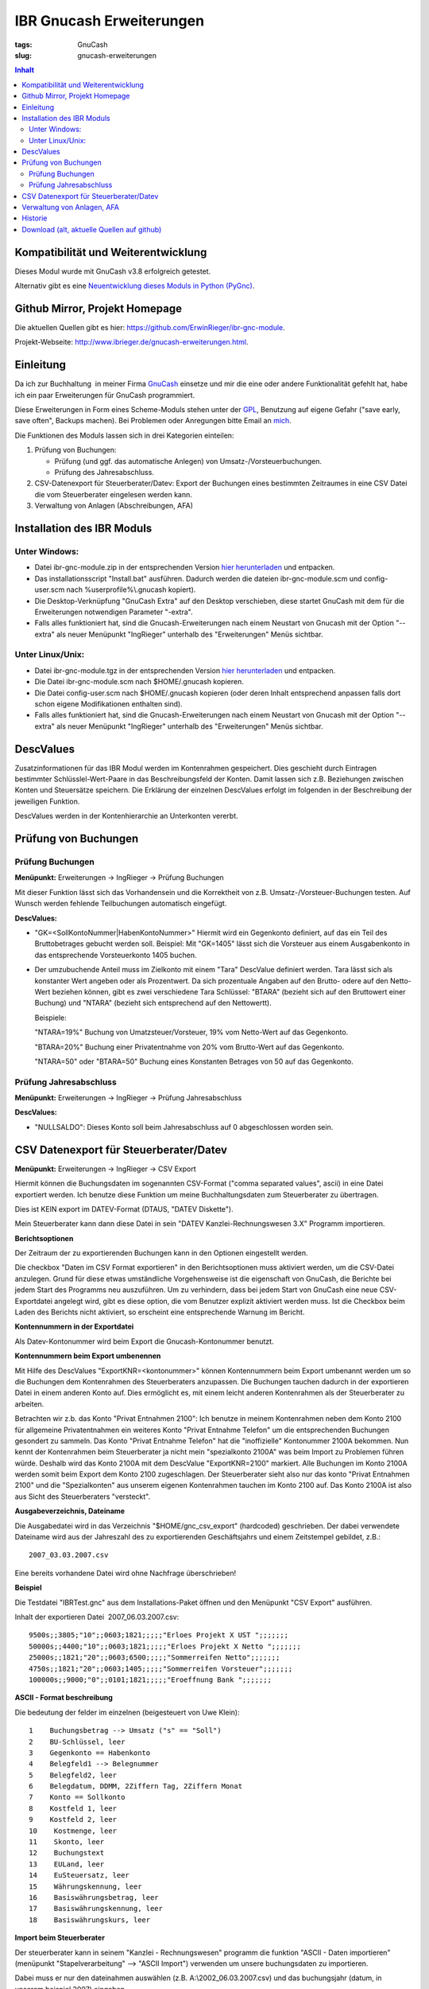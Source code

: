 
IBR Gnucash Erweiterungen
##########################

:tags: GnuCash
:slug: gnucash-erweiterungen


.. contents:: Inhalt
 

Kompatibilität und Weiterentwicklung
====================================

Dieses Modul wurde mit GnuCash v3.8 erfolgreich getestet.

Alternativ gibt es eine `Neuentwicklung dieses Moduls in Python (PyGnc) <http://www.ibrieger.de/pygnc-buchhaltung-mit-gnucash-aqbanking-and-python.html>`_.

Github Mirror, Projekt Homepage
===============================

Die aktuellen Quellen gibt es hier: `https://github.com/ErwinRieger/ibr-gnc-module <https://github.com/ErwinRieger/ibr-gnc-module>`_.

Projekt-Webseite: `http://www.ibrieger.de/gnucash-erweiterungen.html <http://www.ibrieger.de/gnucash-erweiterungen.html>`_.

Einleitung
=============

Da ich zur Buchhaltung  in meiner Firma `GnuCash <http://gnucash.org>`_
einsetze und mir die eine oder andere Funktionalität gefehlt hat, habe
ich ein paar Erweiterungen für GnuCash programmiert.

Diese Erweiterungen in Form eines Scheme-Moduls stehen unter der
`GPL <http://www.fsf.org/licensing/licenses/gpl.html>`_, Benutzung auf
eigene Gefahr ("save early, save often", Backups machen). Bei Problemen
oder Anregungen bitte Email an `mich <mailto:erwin.rieger@ibrieger.de>`_.

Die Funktionen des Moduls lassen sich in drei Kategorien einteilen:

#. Prüfung von Buchungen:

   - Prüfung (und ggf. das automatische Anlegen) von Umsatz-/Vorsteuerbuchungen.
   - Prüfung des Jahresabschluss.

#. CSV-Datenexport für Steuerberater/Datev:
   Export der Buchungen eines bestimmten Zeitraumes in eine CSV Datei die vom
   Steuerberater eingelesen werden kann.

#. Verwaltung von Anlagen (Abschreibungen, AFA)


Installation des IBR Moduls
=============================
 

Unter Windows:
+++++++++++++++

-  

   Datei ibr-gnc-module.zip in der entsprechenden Version `hier
   herunterladen </atom.xml#download>`_ und
   entpacken.
-  

   Das installationsscript "Install.bat" ausführen. Dadurch werden die
   dateien ibr-gnc-module.scm und config-user.scm nach 
   %userprofile%\\.gnucash kopiert).
-  

   Die Desktop-Verknüpfung "GnuCash Extra" auf den Desktop verschieben,
   diese startet GnuCash mit dem für die Erweiterungen notwendigen
   Parameter "-extra".
-  

   Falls alles funktioniert hat, sind die Gnucash-Erweiterungen nach
   einem Neustart von Gnucash mit der Option "--extra" als neuer
   Menüpunkt "IngRieger" unterhalb des "Erweiterungen" Menüs sichtbar.


Unter Linux/Unix:
+++++++++++++++++++

-  

   Datei ibr-gnc-module.tgz in der entsprechenden Version `hier
   herunterladen </atom.xml#download>`_ und
   entpacken.
-  

   Die Datei ibr-gnc-module.scm nach $HOME/.gnucash kopieren.
-  

   Die Datei config-user.scm nach $HOME/.gnucash kopieren (oder deren Inhalt
   entsprechend anpassen falls dort schon eigene Modifikationen
   enthalten sind).
-  

   Falls alles funktioniert hat, sind die Gnucash-Erweiterungen nach
   einem Neustart von Gnucash mit der Option "--extra" als neuer
   Menüpunkt "IngRieger" unterhalb des "Erweiterungen" Menüs sichtbar.

DescValues
===============


Zusatzinformationen für das IBR Modul werden im Kontenrahmen
gespeichert. Dies geschieht durch Eintragen bestimmter
Schlüsslel-Wert-Paare in das Beschreibungsfeld der Konten. Damit lassen
sich z.B. Beziehungen zwischen Konten und Steuersätze speichern. Die
Erklärung der einzelnen DescValues erfolgt im folgenden in der
Beschreibung der jeweiligen Funktion.

DescValues werden in der Kontenhierarchie an Unterkonten vererbt.

Prüfung von Buchungen
======================

 

Prüfung Buchungen
+++++++++++++++++++++

 

**Menüpunkt:** Erweiterungen -> IngRieger -> Prüfung Buchungen

Mit dieser Funktion lässt sich das Vorhandensein und die Korrektheit von
z.B. Umsatz-/Vorsteuer-Buchungen testen. Auf Wunsch werden fehlende
Teilbuchungen automatisch eingefügt.

**DescValues:**

-  

   "GK=<SollKontoNummer\|HabenKontoNummer>" Hiermit wird ein Gegenkonto
   definiert, auf das ein Teil des Bruttobetrages gebucht werden soll.
   Beispiel: Mit "GK=1405" lässt sich die Vorsteuer aus einem
   Ausgabenkonto in das entsprechende Vorsteuerkonto 1405 buchen.
-  

   Der umzubuchende Anteil muss im Zielkonto mit einem "Tara" DescValue
   definiert werden. Tara lässt sich als konstanter Wert angeben oder
   als Prozentwert. Da sich prozentuale Angaben auf den Brutto- odere
   auf den Netto-Wert beziehen können, gibt es zwei verschiedene Tara
   Schlüssel: "BTARA" (bezieht sich auf den Bruttowert einer Buchung)
   und "NTARA" (bezieht sich entsprechend auf den Nettowertt).

   Beispiele:

   "NTARA=19%" Buchung von Umatzsteuer/Vorsteuer, 19% vom Netto-Wert auf
   das Gegenkonto.

   "BTARA=20%" Buchung einer Privatentnahme von 20% vom Brutto-Wert auf
   das Gegenkonto.

   "NTARA=50" oder "BTARA=50" Buchung eines Konstanten Betrages von 50
   auf das Gegenkonto.

Prüfung Jahresabschluss
+++++++++++++++++++++++++++++

 

**Menüpunkt:** Erweiterungen -> IngRieger -> Prüfung Jahresabschluss

**DescValues:**

-  

   "NULLSALDO": Dieses Konto soll beim Jahresabschluss auf 0
   abgeschlossen worden sein.

CSV Datenexport für Steuerberater/Datev
===========================================

 

**Menüpunkt:** Erweiterungen -> IngRieger -> CSV Export

Hiermit können die Buchungsdaten im sogenannten CSV-Format ("comma
separated values", ascii) in eine Datei exportiert werden. Ich benutze
diese Funktion um meine Buchhaltungsdaten zum Steuerberater zu
übertragen.

Dies ist KEIN export im DATEV-Format (DTAUS, "DATEV Diskette").

Mein Steuerberater kann dann diese Datei in sein "DATEV
Kanzlei-Rechnungswesen 3.X" Programm importieren.

**Berichtsoptionen**

Der Zeitraum der zu exportierenden Buchungen kann in den Optionen
eingestellt werden.

Die checkbox "Daten im CSV Format exportieren" in den Berichtsoptionen
muss aktiviert werden, um die CSV-Datei anzulegen. Grund für diese etwas
umständliche Vorgehensweise ist die eigenschaft von GnuCash, die
Berichte bei jedem Start des Programms neu auszuführen. Um zu
verhindern, dass bei jedem Start von GnuCash eine neue CSV-Exportdatei
angelegt wird, gibt es diese option, die vom Benutzer explizit aktiviert
werden muss. Ist die Checkbox beim Laden des Berichts nicht aktiviert,
so erscheint eine entsprechende Warnung im Bericht.

 

\ **Kontennummern in der Exportdatei**

 

Als Datev-Kontonummer wird beim Export die Gnucash-Kontonummer benutzt.

 

**Kontennummern beim Export umbenennen**

Mit Hilfe des DescValues "ExportKNR=<kontonummer>" können Kontennummern
beim Export umbenannt werden um so die Buchungen dem Kontenrahmen des
Steuerberaters anzupassen. Die Buchungen tauchen dadurch in der
exportieren Datei in einem anderen Konto auf. Dies ermöglicht es, mit
einem leicht anderen Kontenrahmen als der Steuerberater zu arbeiten.

Betrachten wir z.b. das Konto "Privat Entnahmen 2100": Ich benutze in
meinem Kontenrahmen neben dem Konto 2100 für allgemeine Privatentnahmen
ein weiteres Konto "Privat Entnahme Telefon" um die entsprechenden
Buchungen gesondert zu sammeln. Das Konto "Privat Entnahme Telefon" hat
die "inoffizielle" Kontonummer 2100A bekommen. Nun kennt der
Kontenrahmen beim Steuerberater ja nicht mein "spezialkonto 2100A" was
beim Import zu Problemen führen würde. Deshalb wird das Konto 2100A mit
dem DescValue "ExportKNR=2100" markiert. Alle Buchungen im Konto 2100A
werden somit beim Export dem Konto 2100 zugeschlagen. Der Steuerberater
sieht also nur das konto "Privat Entnahmen 2100" und die "Spezialkonten"
aus unserem eigenen Kontenrahmen tauchen im Konto 2100 auf. Das Konto
2100A ist also aus Sicht des Steuerberaters "versteckt".

 

\ **Ausgabeverzeichnis, Dateiname**

Die Ausgabedatei wird in das Verzeichnis "$HOME/gnc\_csv\_export"
(hardcoded) geschrieben. Der dabei verwendete Dateiname wird aus der
Jahreszahl des zu exportierenden Geschäftsjahrs und einem Zeitstempel
gebildet, z.B.:

::

      2007_03.03.2007.csv

Eine bereits vorhandene Datei wird ohne Nachfrage überschrieben!

**Beispiel**

Die Testdatei "IBRTest.gnc" aus dem Installations-Paket öffnen und den
Menüpunkt "CSV Export" ausführen.

Inhalt der exportieren Datei  2007\_06.03.2007.csv:

::

    9500s;;3805;"10";;0603;1821;;;;;"Erloes Projekt X UST ";;;;;;;
    50000s;;4400;"10";;0603;1821;;;;;"Erloes Projekt X Netto ";;;;;;;
    25000s;;1821;"20";;0603;6500;;;;;"Sommerreifen Netto";;;;;;;
    4750s;;1821;"20";;0603;1405;;;;;"Sommerreifen Vorsteuer";;;;;;;
    100000s;;9000;"0";;0101;1821;;;;;"Eroeffnung Bank ";;;;;;;

\ **ASCII - Format beschreibung**

Die bedeutung der felder im einzelnen (beigesteuert von Uwe Klein):

::

    1    Buchungsbetrag --> Umsatz ("s" == "Soll")
    2    BU-Schlüssel, leer
    3    Gegenkonto == Habenkonto
    4    Belegfeld1 --> Belegnummer
    5    Belegfeld2, leer
    6    Belegdatum, DDMM, 2Ziffern Tag, 2Ziffern Monat
    7    Konto == Sollkonto
    8    Kostfeld 1, leer
    9    Kostfeld 2, leer
    10    Kostmenge, leer
    11    Skonto, leer
    12    Buchungstext
    13    EULand, leer
    14    EuSteuersatz, leer
    15    Währungskennung, leer
    16    Basiswährungsbetrag, leer
    17    Basiswährungskennung, leer
    18    Basiswährungskurs, leer

**Import beim Steuerberater**

Der steuerberater kann in seinem "Kanzlei - Rechnungswesen" programm die
funktion "ASCII - Daten importieren" (menüpunkt "Stapelverarbeitung" -->
"ASCII Import") verwenden um unsere buchungsdaten zu importieren.

Dabei muss er nur den dateinahmen auswählen (z.B.
A:\\2002\_06.03.2007.csv) und das buchungsjahr (datum, in unserem
beispiel 2007) eingeben.

Verwaltung von Anlagen, AFA
===========================================

Um Anlagevermögen und Abschreibungen zu Verwalten gibt es zwei
Funktionen im IBR Modul:

-  

   "AFA Buchungen Vorbereiten", mit Hilfe dieser Funktion werden die AFA
   Buchungen für die Anlagegüter berechnet und in die entsprechenden
   Konten gebucht - sofern noch nicht vorhanden.
-  

   "Anlagen Spiegel", Anzeige des Anlagespiegels für einen bestimmten
   Zeitraum. Dieser kann dann ausgedruckt und/oder im HTML Format
   exportiert werden.

Es wird nur die "lineare Abschreibung" unterstützt.

Einrichtung Kontenrahmen (siehe auch Beispieldatei IBRTest.gnc):

-  

   Anlagevermögen, z.B. "Anlagen und Maschinen Überkonto", dieses Konto
   wird als Überkonto ausgeführt, somit lässt sich die Korrektheit der
   Buchungen leicht prüfen. Dieses Konto enthält selber keine Buchungen,
   der Saldo dieses Kontos (mit Unterkonten) muss, falls korrekt
   gebucht, Null betragen.

   -  

      Anlagevermögen, z.B. "Anlagen und Maschinen 0400", auf diese Konto
      wird der Einkauf (oder die Einlage) der Anlage (ggf. abzüglich
      MwSt) gebucht.

Historie
==========

Die Versions-Historie finden Sie am Anfang der Datei
**ibr-gnc-module.scm**.

 

Download (alt, aktuelle Quellen auf github)
=============================================

 

.. raw:: html

   <p>

.. raw:: html

   </div>

.. raw:: html

   </div>

.. raw:: html

   </div>

.. raw:: html

   <div class="field field-name-taxonomy-vocabulary-1 field-type-taxonomy-term-reference field-label-above">

.. raw:: html

   <div class="field-label">


.. raw:: html

   </div>

.. raw:: html

   <div class="field-items">

.. raw:: html

   <div class="field-item even">

.. raw:: html

   </div>

.. raw:: html

   </div>

.. raw:: html

   </div>

.. raw:: html

   </p>

.. |Datei| image:: /modules/file/icons/application-octet-stream.png
.. |image1| image:: /modules/file/icons/application-octet-stream.png
.. |image2| image:: /modules/file/icons/application-octet-stream.png
.. |Package icon| image:: /modules/file/icons/package-x-generic.png
.. |image4| image:: /modules/file/icons/application-octet-stream.png
.. |image5| image:: /modules/file/icons/package-x-generic.png
.. |image6| image:: /modules/file/icons/application-octet-stream.png
.. |image7| image:: /modules/file/icons/package-x-generic.png

.. raw:: html

   <div class="field field-name-upload field-type-file field-label-hidden">

.. raw:: html

   <div class="field-items">

.. raw:: html

   <div class="field-item even">

.. raw:: html

   <table class="sticky-enabled">

.. raw:: html

   </p>

.. raw:: html

   <p>

.. raw:: html

   <thead>

.. raw:: html

   <tr>

.. raw:: html

   <th>

Anhang

.. raw:: html

   </th>

.. raw:: html

   <th>

Größe

.. raw:: html

   </th>

.. raw:: html

   </tr>

.. raw:: html

   </thead>

.. raw:: html

   </p>

.. raw:: html

   <p>

.. raw:: html

   <tbody>

.. raw:: html

   </p>

.. raw:: html

   <p>

.. raw:: html

   <tr class="odd">

.. raw:: html

   <td>

\ |Datei| `ibr-gnc-module-1.43.tgz getestet mit GnuCash
2.3.10 </sites/default/files/ibr-gnc-module-1.43.tgz>`_\ 

.. raw:: html

   </td>

.. raw:: html

   <td>

27.6 KB

.. raw:: html

   </td>

.. raw:: html

   </tr>

.. raw:: html

   </p>

.. raw:: html

   <p>

.. raw:: html

   <tr class="even">

.. raw:: html

   <td>

\ |image1| `ibr-gnc-module-1.44.tgz getestet mit GnuCash 2.3.15 und
2.4.0 </sites/default/files/ibr-gnc-module-1.44.tgz>`_\ 

.. raw:: html

   </td>

.. raw:: html

   <td>

28.01 KB

.. raw:: html

   </td>

.. raw:: html

   </tr>

.. raw:: html

   </p>

.. raw:: html

   <p>

.. raw:: html

   <tr class="odd">

.. raw:: html

   <td>

\ |image2| `ibr-gnc-module-1.47.tgz getestet mit GnuCash 2.3.15 und
2.4.5 </sites/default/files/ibr-gnc-module-1.47.tgz>`_\ 

.. raw:: html

   </td>

.. raw:: html

   <td>

28.09 KB

.. raw:: html

   </td>

.. raw:: html

   </tr>

.. raw:: html

   </p>

.. raw:: html

   <p>

.. raw:: html

   <tr class="even">

.. raw:: html

   <td>

\ |Package icon| `ibr-gnc-module-1.47.zip getestet mit GnuCash 2.3.15 und 2.4.5 </sites/default/files/ibr-gnc-module-1.47.zip>`_\ 

.. raw:: html

   </td>

.. raw:: html

   <td>

28.71 KB

.. raw:: html

   </td>

.. raw:: html

   </tr>

.. raw:: html

   </p>

.. raw:: html

   <p>

.. raw:: html

   <tr class="odd">

.. raw:: html

   <td>

\ |image4| `ibr-gnc-module-1.49.tgz getestet mit GnuCash 2.3.15 und
2.4.5 </sites/default/files/ibr-gnc-module-1.49.tgz>`_\ 

.. raw:: html

   </td>

.. raw:: html

   <td>

33.98 KB

.. raw:: html

   </td>

.. raw:: html

   </tr>

.. raw:: html

   </p>

.. raw:: html

   <p>

.. raw:: html

   <tr class="even">

.. raw:: html

   <td>

\ |image5| `ibr-gnc-module-1.49.zip getestet mit GnuCash 2.3.15 und
2.4.5 </sites/default/files/ibr-gnc-module-1.49.zip>`_\ 

.. raw:: html

   </td>

.. raw:: html

   <td>

35.18 KB

.. raw:: html

   </td>

.. raw:: html

   </tr>

.. raw:: html

   </p>

.. raw:: html

   <p>

.. raw:: html

   <tr class="odd">

.. raw:: html

   <td>

\ |image6| `ibr-gnc-module-1.59.tgz getestet mit GnuCash
2.4.13 </sites/default/files/ibr-gnc-module-1.59.tgz>`_\ 

.. raw:: html

   </td>

.. raw:: html

   <td>

33.54 KB

.. raw:: html

   </td>

.. raw:: html

   </tr>

.. raw:: html

   </p>

.. raw:: html

   <p>

.. raw:: html

   <tr class="even">

.. raw:: html

   <td>

\ |image7| `ibr-gnc-module-1.59.zip getestet mit GnuCash
2.4.13 </sites/default/files/ibr-gnc-module-1.59.zip>`_\ 

.. raw:: html

   </td>

.. raw:: html

   <td>

34.73 KB

.. raw:: html

   </td>

.. raw:: html

   </tr>

.. raw:: html

   </p>

.. raw:: html

   <p>

.. raw:: html

   </tbody>

.. raw:: html

   </p>

.. raw:: html

   <p>

.. raw:: html

   </table>

.. raw:: html

   </p>

.. raw:: html

   <p>

.. raw:: html

   </div>

.. raw:: html

   </div>

.. raw:: html

   </div>

